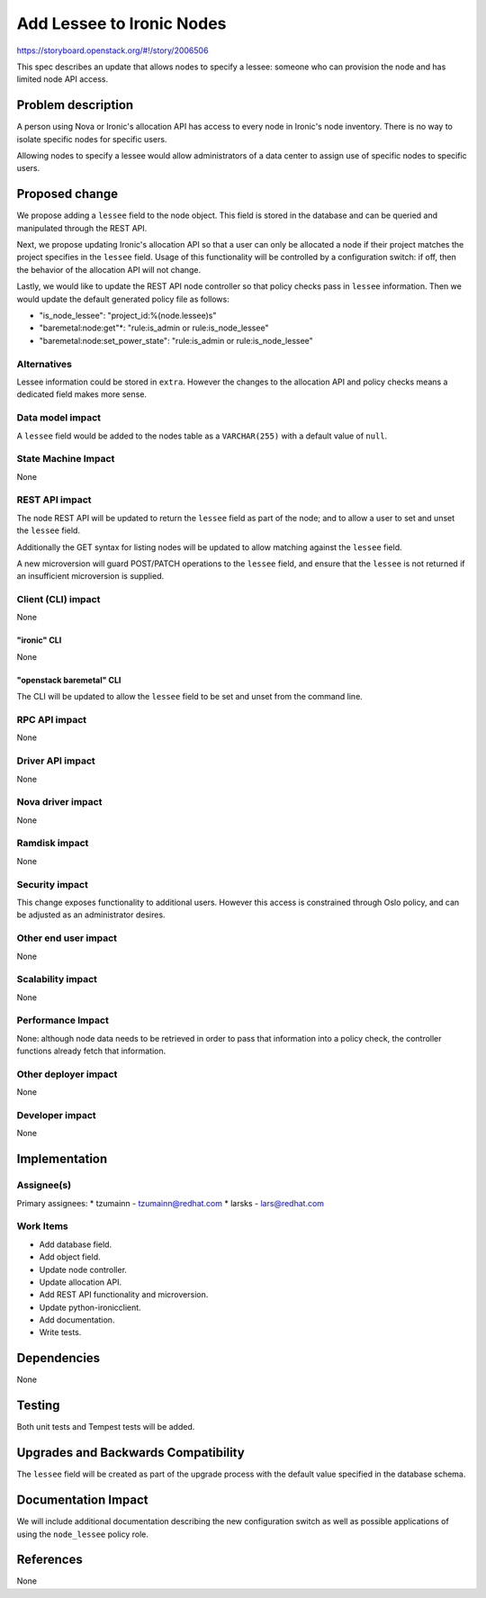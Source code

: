 ..
 This work is licensed under a Creative Commons Attribution 3.0 Unported
 License.

 http://creativecommons.org/licenses/by/3.0/legalcode

==========================
Add Lessee to Ironic Nodes
==========================

https://storyboard.openstack.org/#!/story/2006506

This spec describes an update that allows nodes to specify a lessee:
someone who can provision the node and has limited node API access.

Problem description
===================

A person using Nova or Ironic's allocation API has access to every node
in Ironic's node inventory. There is no way to isolate specific nodes
for specific users.

Allowing nodes to specify a lessee would allow administrators of a data
center to assign use of specific nodes to specific users.

Proposed change
===============

We propose adding a ``lessee`` field to the node object. This field is
stored in the database and can be queried and manipulated through the REST
API.

Next, we propose updating Ironic's allocation API so that a user can only
be allocated a node if their project matches the project specifies in the
``lessee`` field. Usage of this functionality will be controlled by a
configuration switch: if off, then the behavior of the allocation API will
not change.

Lastly, we would like to update the REST API node controller so that policy
checks pass in ``lessee`` information. Then we would update the default
generated policy file as follows:

*  "is_node_lessee": "project_id:%(node.lessee)s"
*  "baremetal:node:get"*: "rule:is_admin or rule:is_node_lessee"
*  "baremetal:node:set_power_state": "rule:is_admin or rule:is_node_lessee" 

Alternatives
------------

Lessee information could be stored in ``extra``. However the changes to
the allocation API and policy checks means a dedicated field makes more
sense.

Data model impact
-----------------

A ``lessee`` field would be added to the nodes table as a ``VARCHAR(255)``
with a default value of ``null``.

State Machine Impact
--------------------

None

REST API impact
---------------

The node REST API will be updated to return the ``lessee`` field as part
of the node; and to allow a user to set and unset the ``lessee`` field.

Additionally the GET syntax for listing nodes will be updated to allow
matching against the ``lessee`` field.

A new microversion will guard POST/PATCH operations to the ``lessee`` field,
and ensure that the ``lessee`` is not returned if an insufficient microversion
is supplied.

Client (CLI) impact
-------------------

None

"ironic" CLI
~~~~~~~~~~~~

None

"openstack baremetal" CLI
~~~~~~~~~~~~~~~~~~~~~~~~~

The CLI will be updated to allow the ``lessee`` field to be set and unset
from the command line.


RPC API impact
--------------

None

Driver API impact
-----------------

None

Nova driver impact
------------------

None

Ramdisk impact
--------------

None

Security impact
---------------

This change exposes functionality to additional users. However this access
is constrained through Oslo policy, and can be adjusted as an administrator
desires.

Other end user impact
---------------------

None

Scalability impact
------------------

None

Performance Impact
------------------

None: although node data needs to be retrieved in order to pass that
information into a policy check, the controller functions already fetch
that information.

Other deployer impact
---------------------

None

Developer impact
----------------

None

Implementation
==============

Assignee(s)
-----------

Primary assignees:
* tzumainn - tzumainn@redhat.com
* larsks - lars@redhat.com

Work Items
----------

* Add database field.
* Add object field.
* Update node controller.
* Update allocation API.
* Add REST API functionality and microversion.
* Update python-ironicclient.
* Add documentation.
* Write tests.

Dependencies
============

None

Testing
=======

Both unit tests and Tempest tests will be added.

Upgrades and Backwards Compatibility
====================================

The ``lessee`` field will be created as part of the upgrade process
with the default value specified in the database schema.

Documentation Impact
====================

We will include additional documentation describing the new configuration
switch as well as possible applications of using the ``node_lessee`` policy role.

References
==========

None
